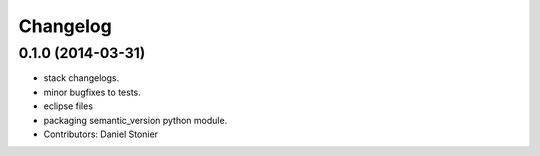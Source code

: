 Changelog
=========

0.1.0 (2014-03-31)
------------------
* stack changelogs.
* minor bugfixes to tests.
* eclipse files
* packaging semantic_version python module.
* Contributors: Daniel Stonier
